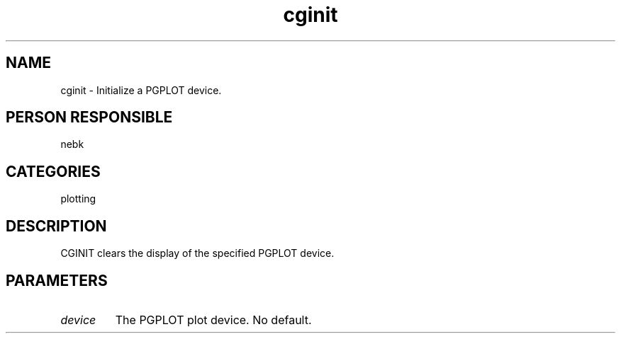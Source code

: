.TH cginit 1
.SH NAME
cginit - Initialize a PGPLOT device.
.SH PERSON RESPONSIBLE
nebk
.SH CATEGORIES
plotting
.SH DESCRIPTION
CGINIT clears the display of the specified PGPLOT device.
.sp
.SH PARAMETERS
.TP
\fIdevice\fP
The PGPLOT plot device.   No default.
